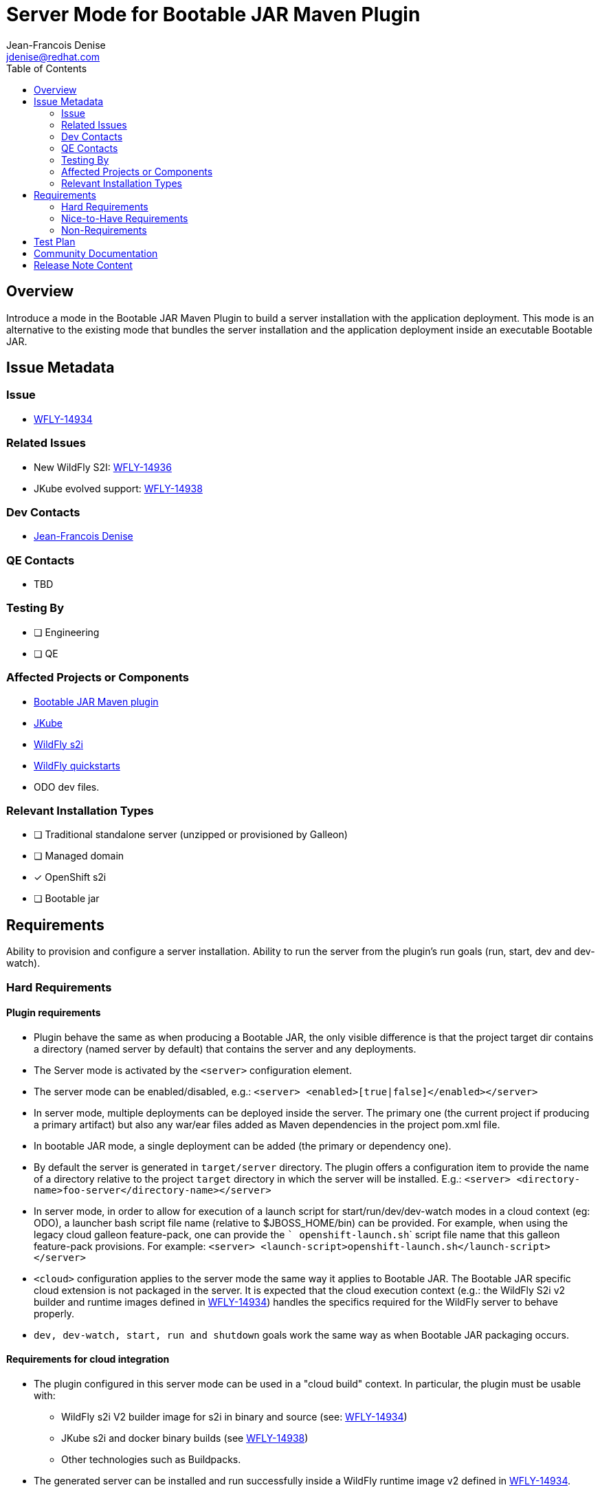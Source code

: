 = Server Mode for Bootable JAR Maven Plugin
:author:           Jean-Francois Denise
:email:             jdenise@redhat.com
:toc:               left
:icons:             font
:idprefix:
:idseparator:       -

== Overview

Introduce a mode in the Bootable JAR Maven Plugin to build a server installation with the application deployment. 
This mode is an alternative to the existing mode that bundles the server installation and the application deployment inside 
an executable Bootable JAR.

== Issue Metadata

=== Issue

* https://issues.redhat.com/browse/WFLY-14934[WFLY-14934]

=== Related Issues

* New WildFly S2I: https://issues.redhat.com/browse/WFLY-14936[WFLY-14936]

* JKube evolved support: https://issues.redhat.com/browse/WFLY-14936[WFLY-14938]

=== Dev Contacts

* mailto:{email}[{author}]

=== QE Contacts

* TBD

=== Testing By
// Put an x in the relevant field to indicate if testing will be done by Engineering or QE. 
// Discuss with QE during the Kickoff state to decide this
* [ ] Engineering

* [ ] QE

=== Affected Projects or Components

* https://github.com/wildfly-extras/wildfly-jar-maven-plugin/[Bootable JAR Maven plugin]

* https://github.com/eclipse/jkube[JKube]

* https://github.com/wildfly/wildfly-s2i[WildFly s2i]

* https://github.com/wildfly/quickstart[WildFly quickstarts]

* ODO dev files.

=== Relevant Installation Types
// Remove the x next to the relevant field if the feature in question is not relevant
// to that kind of WildFly installation
* [ ] Traditional standalone server (unzipped or provisioned by Galleon)

* [ ] Managed domain

* [x] OpenShift s2i

* [ ] Bootable jar

== Requirements

Ability to provision and configure a server installation. Ability to run the server from the plugin's run goals (run, start, dev and dev-watch).

=== Hard Requirements

==== Plugin requirements

* Plugin behave the same as when producing a Bootable JAR, the only visible difference is that the project target dir contains 
   a directory (named server by default) that contains the server and any deployments.
* The Server mode is activated by the ```<server>``` configuration element. 
* The server mode can be enabled/disabled, e.g.: ```<server> <enabled>[true|false]</enabled></server>```
* In server mode, multiple deployments can be deployed inside the server. The primary one (the current project if producing a primary artifact) 
   but also any war/ear files added as Maven dependencies in the project pom.xml file.
* In bootable JAR mode, a single deployment can be added (the primary or dependency one).
* By default the server is generated in ```target/server``` directory. The plugin offers a configuration item to provide the name of a directory relative to the project 
   ```target``` directory in which the server will be installed. E.g.: ```<server> <directory-name>foo-server</directory-name></server>```
* In server mode, in order to allow for execution of a launch script for start/run/dev/dev-watch modes in a cloud 
   context (eg: ODO), a launcher bash script file name (relative to  $JBOSS_HOME/bin) can be provided. For example, 
   when using the legacy cloud galleon feature-pack, one can provide the ``` openshift-launch.sh``` script file name that this galleon feature-pack provisions.
   For example: ```<server> <launch-script>openshift-launch.sh</launch-script></server>```
* ```<cloud>``` configuration applies to the server mode the same way it applies to Bootable JAR. The Bootable JAR specific cloud extension is not packaged in the server.
It is expected that the cloud execution context (e.g.: the WildFly S2i v2 builder and runtime images 
defined in https://issues.redhat.com/browse/WFLY-14936[WFLY-14934]) handles the specifics required for the WildFly server to behave properly.
* ```dev, dev-watch, start, run and shutdown``` goals work the same way as when Bootable JAR packaging occurs.

==== Requirements for cloud integration

* The plugin configured in this server mode can be used in a "cloud build" context. In particular, the plugin must be usable with:
** WildFly s2i V2 builder image for s2i in binary and source (see: https://issues.redhat.com/browse/WFLY-14936[WFLY-14934])
** JKube s2i and docker binary builds (see https://issues.redhat.com/browse/WFLY-14936[WFLY-14938])
** Other technologies such as Buildpacks.
* The generated server can be installed and run successfully inside a WildFly runtime image v2 defined 
   in https://issues.redhat.com/browse/WFLY-14936[WFLY-14934].

==== Impact on quickstarts 

* A set of quickstarts (List TBD) will be refactored to use this server mode in both bare-metal and cloud.

=== Nice-to-Have Requirements

* NONE

=== Non-Requirements

* No support for domain mode.
* The ability to execute a launch bash script file is not multi platforms. The use-case it addresses is execution of the Maven plugin in a cloud context (eg: ODO).

== Test Plan

* Add new Maven plugin tests to cover this mode.
* Add new QE tests.

== Community Documentation

* The Maven plugin community doc will be evolved with the new configuration points.
* 2 New examples will be added to the Maven plugin examples set to cover single and multiple deployments.

== Release Note Content

Yes.